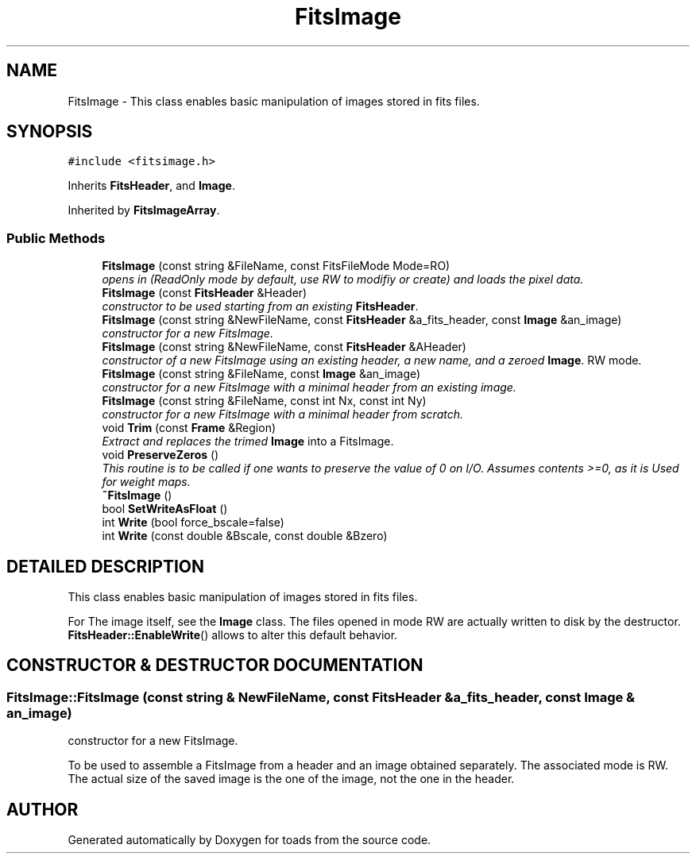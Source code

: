 .TH "FitsImage" 3 "8 Feb 2004" "toads" \" -*- nroff -*-
.ad l
.nh
.SH NAME
FitsImage \- This class enables basic manipulation of images stored in fits files. 
.SH SYNOPSIS
.br
.PP
\fC#include <fitsimage.h>\fR
.PP
Inherits \fBFitsHeader\fR, and \fBImage\fR.
.PP
Inherited by \fBFitsImageArray\fR.
.PP
.SS Public Methods

.in +1c
.ti -1c
.RI "\fBFitsImage\fR (const string &FileName, const FitsFileMode Mode=RO)"
.br
.RI "\fIopens in (ReadOnly mode by default, use RW to modifiy or create) and loads the pixel data.\fR"
.ti -1c
.RI "\fBFitsImage\fR (const \fBFitsHeader\fR &Header)"
.br
.RI "\fIconstructor to be used starting from an existing \fBFitsHeader\fR.\fR"
.ti -1c
.RI "\fBFitsImage\fR (const string &NewFileName, const \fBFitsHeader\fR &a_fits_header, const \fBImage\fR &an_image)"
.br
.RI "\fIconstructor for a new FitsImage.\fR"
.ti -1c
.RI "\fBFitsImage\fR (const string &NewFileName, const \fBFitsHeader\fR &AHeader)"
.br
.RI "\fIconstructor of a new FitsImage using an existing header, a new name, and a zeroed \fBImage\fR. RW mode.\fR"
.ti -1c
.RI "\fBFitsImage\fR (const string &FileName, const \fBImage\fR &an_image)"
.br
.RI "\fIconstructor for a new FitsImage with a minimal header from an existing image.\fR"
.ti -1c
.RI "\fBFitsImage\fR (const string &FileName, const int Nx, const int Ny)"
.br
.RI "\fIconstructor for a new FitsImage with a minimal header from scratch.\fR"
.ti -1c
.RI "void \fBTrim\fR (const \fBFrame\fR &Region)"
.br
.RI "\fIExtract and replaces the trimed \fBImage\fR into a FitsImage.\fR"
.ti -1c
.RI "void \fBPreserveZeros\fR ()"
.br
.RI "\fIThis routine is to be called if one wants to preserve the value of 0 on I/O. Assumes contents >=0, as it is Used for weight maps.\fR"
.ti -1c
.RI "\fB~FitsImage\fR ()"
.br
.ti -1c
.RI "bool \fBSetWriteAsFloat\fR ()"
.br
.ti -1c
.RI "int \fBWrite\fR (bool force_bscale=false)"
.br
.ti -1c
.RI "int \fBWrite\fR (const double &Bscale, const double &Bzero)"
.br
.in -1c
.SH DETAILED DESCRIPTION
.PP 
This class enables basic manipulation of images stored in fits files.
.PP
For The image itself, see the \fBImage\fR class. The files opened in mode RW are actually written to disk by the destructor. \fBFitsHeader::EnableWrite\fR() allows to alter this default behavior. 
.PP
.SH CONSTRUCTOR & DESTRUCTOR DOCUMENTATION
.PP 
.SS FitsImage::FitsImage (const string & NewFileName, const \fBFitsHeader\fR & a_fits_header, const \fBImage\fR & an_image)
.PP
constructor for a new FitsImage.
.PP
To be used to assemble a FitsImage from a header and an image obtained separately. The associated mode is RW. The actual size of the saved image is the one of the image, not the one in the header. 

.SH AUTHOR
.PP 
Generated automatically by Doxygen for toads from the source code.